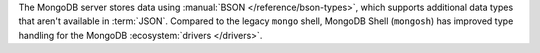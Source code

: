 The MongoDB server stores data using :manual:`BSON
</reference/bson-types>`, which supports additional data types that
aren't available in :term:`JSON`. Compared to the legacy ``mongo``
shell, MongoDB Shell (``mongosh``) has improved type handling for the
MongoDB :ecosystem:`drivers </drivers>`. 
